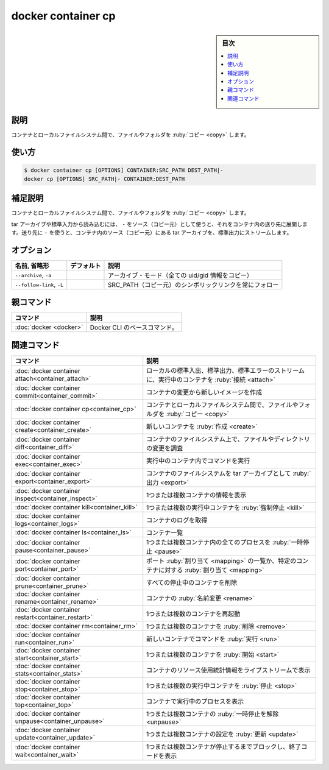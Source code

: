 ﻿.. -*- coding: utf-8 -*-
.. URL: https://docs.docker.com/engine/reference/commandline/container_cp/
.. SOURCE: 
   doc version: 20.10
      https://github.com/docker/docker.github.io/blob/master/engine/reference/commandline/container_cp.md
      https://github.com/docker/docker.github.io/blob/master/_data/engine-cli/docker_container_cp.yaml
.. check date: 2022/03/15
.. Commits on Mar 23, 2018 cb157b3318eac0a652a629ea002778ca3d8fa703
.. -------------------------------------------------------------------

.. docker container cp

=======================================
docker container cp
=======================================


.. seealso:: 

   :doc:`docker cp <cp>`


.. sidebar:: 目次

   .. contents:: 
       :depth: 3
       :local:

.. _container_cp-description:

説明
==========

.. Copy files/folders between a container and the local filesystem

コンテナとローカルファイルシステム間で、ファイルやフォルダを :ruby:`コピー <copy>` します。

.. _container_cp-usage:

使い方
==========

.. code-block:: bash

   $ docker container cp [OPTIONS] CONTAINER:SRC_PATH DEST_PATH|-
   docker cp [OPTIONS] SRC_PATH|- CONTAINER:DEST_PATH

.. Extended description
.. _container_cp-extended-description:

補足説明
==========

.. Copy files/folders between a container and the local filesystem

コンテナとローカルファイルシステム間で、ファイルやフォルダを :ruby:`コピー <copy>` します。

.. Use ‘-‘ as the source to read a tar archive from stdin and extract it to a directory destination in a container. Use ‘-‘ as the destination to stream a tar archive of a container source to stdout.

tar アーカイブや標準入力から読み込むには、 ``-`` をソース（コピー元）として使うと、それをコンテナ内の送り先に展開します。送り先に ``-`` を使うと、コンテナ内のソース（コピー元）にある tar アーカイブを、標準出力にストリームします。

.. _container_cp-options:

オプション
==========

.. list-table::
   :header-rows: 1

   * - 名前, 省略形
     - デフォルト
     - 説明
   * - ``--archive``, ``-a``
     - 
     - アーカイブ・モード（全ての uid/gid 情報をコピー）
   * - ``--follow-link``, ``-L``
     - 
     - SRC_PATH（コピー元）のシンボリックリンクを常にフォロー

.. Parent command

親コマンド
==========

.. list-table::
   :header-rows: 1

   * - コマンド
     - 説明
   * - :doc:`docker <docker>`
     - Docker CLI のベースコマンド。


.. Related commands

関連コマンド
====================

.. list-table::
   :header-rows: 1

   * - コマンド
     - 説明
   * - :doc:`docker container attach<container_attach>`
     - ローカルの標準入出、標準出力、標準エラーのストリームに、実行中のコンテナを :ruby:`接続 <attach>`
   * - :doc:`docker container commit<container_commit>`
     - コンテナの変更から新しいイメージを作成
   * - :doc:`docker container cp<container_cp>`
     - コンテナとローカルファイルシステム間で、ファイルやフォルダを :ruby:`コピー <copy>`
   * - :doc:`docker container create<container_create>`
     - 新しいコンテナを :ruby:`作成 <create>`
   * - :doc:`docker container diff<container_diff>`
     - コンテナのファイルシステム上で、ファイルやディレクトリの変更を調査
   * - :doc:`docker container exec<container_exec>`
     - 実行中のコンテナ内でコマンドを実行
   * - :doc:`docker container export<container_export>`
     - コンテナのファイルシステムを tar アーカイブとして :ruby:`出力 <export>`
   * - :doc:`docker container inspect<container_inspect>`
     - 1つまたは複数コンテナの情報を表示
   * - :doc:`docker container kill<container_kill>`
     - 1つまたは複数の実行中コンテナを :ruby:`強制停止 <kill>`
   * - :doc:`docker container logs<container_logs>`
     - コンテナのログを取得
   * - :doc:`docker container ls<container_ls>`
     - コンテナ一覧
   * - :doc:`docker container pause<container_pause>`
     - 1つまたは複数コンテナ内の全てのプロセスを :ruby:`一時停止 <pause>`
   * - :doc:`docker container port<container_port>`
     - ポート :ruby:`割り当て <mapping>` の一覧か、特定のコンテナに対する :ruby:`割り当て <mapping>`
   * - :doc:`docker container prune<container_prune>`
     - すべての停止中のコンテナを削除
   * - :doc:`docker container rename<container_rename>`
     - コンテナの :ruby:`名前変更 <rename>`
   * - :doc:`docker container restart<container_restart>`
     - 1つまたは複数のコンテナを再起動
   * - :doc:`docker container rm<container_rm>`
     - 1つまたは複数のコンテナを :ruby:`削除 <remove>`
   * - :doc:`docker container run<container_run>`
     - 新しいコンテナでコマンドを :ruby:`実行 <run>`
   * - :doc:`docker container start<container_start>`
     - 1つまたは複数のコンテナを :ruby:`開始 <start>`
   * - :doc:`docker container stats<container_stats>`
     - コンテナのリソース使用統計情報をライブストリームで表示
   * - :doc:`docker container stop<container_stop>`
     - 1つまたは複数の実行中コンテナを :ruby:`停止 <stop>`
   * - :doc:`docker container top<container_top>`
     - コンテナで実行中のプロセスを表示
   * - :doc:`docker container unpause<container_unpause>`
     - 1つまたは複数コンテナの :ruby:`一時停止を解除 <unpause>`
   * - :doc:`docker container update<container_update>`
     - 1つまたは複数コンテナの設定を :ruby:`更新 <update>`
   * - :doc:`docker container wait<container_wait>`
     - 1つまたは複数コンテナが停止するまでブロックし、終了コードを表示

.. seealso:: 

   docker container cp
      https://docs.docker.com/engine/reference/commandline/container_cp/
